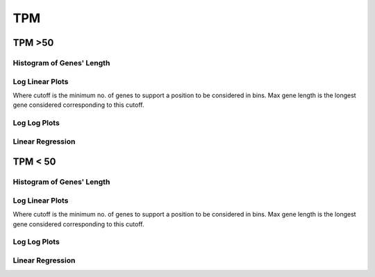 ====================================================
**TPM** 
====================================================

TPM >50
------------

Histogram of Genes' Length 
###############################

.. image:: SRR5945809_SRR5945808.SRR5945808_g50.Length.Histogram.png 
   :width: 400 

.. raw:: html
   <br />

Log Linear Plots 
###################

Where cutoff is the minimum no. of genes to support a position to be considered in bins. Max gene length is the longest gene considered corresponding to this cutoff. 


.. image:: SRR5945809_SRR5945808.SRR5945808_g50_50_0.LogLinear.png 
   :width: 400

.. raw:: html
   <br />


Log Log Plots 
###################

.. image:: SRR5945809_SRR5945808.SRR5945808_g50_50_0.LogLog.png 
   :width: 400


.. raw:: html
   <br />


Linear Regression 
###################

.. image:: SRR5945809_SRR5945808.SRR5945808_g50_50_0.LR.png 
   :width: 400

.. raw:: html
   <br />






TPM < 50
------------

Histogram of Genes' Length 
###############################

.. image:: SRR5945809_SRR5945808.SRR5945808_l50.Length.Histogram.png 
   :width: 400 

.. raw:: html
   <br />

Log Linear Plots 
###################

Where cutoff is the minimum no. of genes to support a position to be considered in bins. Max gene length is the longest gene considered corresponding to this cutoff. 


.. image:: SRR5945809_SRR5945808.SRR5945808_l50_50_0.LogLinear.png 
   :width: 400

.. raw:: html
   <br />


Log Log Plots 
###################

.. image:: SRR5945809_SRR5945808.SRR5945808_l50_50_0.LogLog.png 
   :width: 400


.. raw:: html
   <br />


Linear Regression 
###################

.. image:: SRR5945809_SRR5945808.SRR5945808_l50_50_0.LR.png 
   :width: 400

.. raw:: html
   <br />













